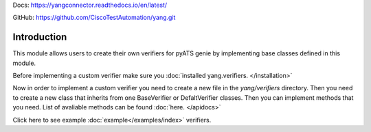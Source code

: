 
Docs: `https://yangconnector.readthedocs.io/en/latest/ <https://yangconnector.readthedocs.io/en/latest/>`_

GitHub: `https://github.com/CiscoTestAutomation/yang.git <https://github.com/CiscoTestAutomation/yang.git>`_

Introduction
============
This module allows users to create their own verifiers for pyATS genie by implementing
base classes defined in this module.

Before implementing a custom verifier make sure you :doc:`installed yang.verifiers. </installation>`

Now in order to implement a custom verifier you need to create a new file in the `yang/verifiers` directory.
Then you need to create a new class that inherits from one BaseVerifier or DefaltVerifier classes.
Then you can implement methods that you need. List of avaliable methods can be found :doc:`here. </apidocs>`

Click here to see example :doc:`example</examples/index>` verifiers.
